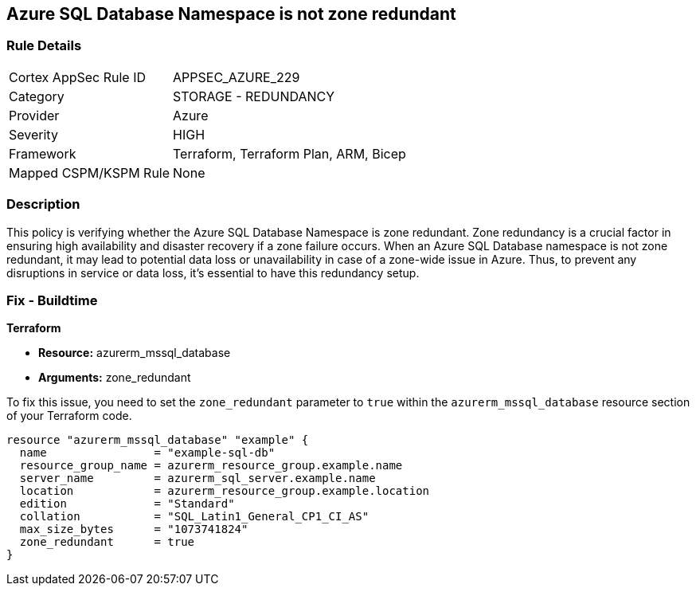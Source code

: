 
== Azure SQL Database Namespace is not zone redundant

=== Rule Details

[cols="1,2"]
|===
|Cortex AppSec Rule ID |APPSEC_AZURE_229
|Category |STORAGE - REDUNDANCY
|Provider |Azure
|Severity |HIGH
|Framework |Terraform, Terraform Plan, ARM, Bicep
|Mapped CSPM/KSPM Rule |None
|===


=== Description

This policy is verifying whether the Azure SQL Database Namespace is zone redundant. Zone redundancy is a crucial factor in ensuring high availability and disaster recovery if a zone failure occurs. When an Azure SQL Database namespace is not zone redundant, it may lead to potential data loss or unavailability in case of a zone-wide issue in Azure. Thus, to prevent any disruptions in service or data loss, it's essential to have this redundancy setup.

=== Fix - Buildtime

*Terraform*

* *Resource:* azurerm_mssql_database
* *Arguments:* zone_redundant

To fix this issue, you need to set the `zone_redundant` parameter to `true` within the `azurerm_mssql_database` resource section of your Terraform code.

[source, go]
----
resource "azurerm_mssql_database" "example" {
  name                = "example-sql-db"
  resource_group_name = azurerm_resource_group.example.name
  server_name         = azurerm_sql_server.example.name
  location            = azurerm_resource_group.example.location
  edition             = "Standard"
  collation           = "SQL_Latin1_General_CP1_CI_AS"
  max_size_bytes      = "1073741824"
  zone_redundant      = true
}
----

